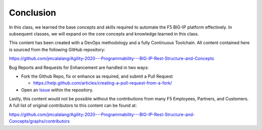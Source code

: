 Conclusion
==========

In this class, we learned the base concepts and skills required to automate the F5 BIG-IP platform effectively. In subsequent classes, we will expand on the core concepts and knowledge learned in this class.

This content has been created with a DevOps methodology and a fully Continuous Toolchain.  All content contained here is sourced from the following GitHub repository:

https://github.com/jmcalalang/Agility-2020---Programmability---BIG-IP-Rest-Structure-and-Concepts

Bug Reports and Requests for Enhancement are handled in two ways:

- Fork the Github Repo, fix or enhance as required, and submit a Pull Request

  - https://help.github.com/articles/creating-a-pull-request-from-a-fork/

- Open an `Issue <https://github.com/jmcalalang/Agility-2020---Programmability---BIG-IP-Rest-Structure-and-Concepts/issues>`_ within the repository.

Lastly, this content would not be possible without the contributions from many F5 Employees, Partners, and Customers.  A full list of original contributors to this content can be found at:

https://github.com/jmcalalang/Agility-2020---Programmability---BIG-IP-Rest-Structure-and-Concepts/graphs/contributors